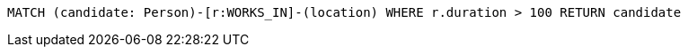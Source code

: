 [source,cypher]
----
MATCH (candidate: Person)-[r:WORKS_IN]-(location) WHERE r.duration > 100 RETURN candidate
----
